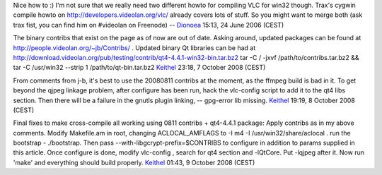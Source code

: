 Nice how to :) I'm not sure that we really need two different howto for compiling VLC for win32 though. Trax's cygwin compile howto on http://developers.videolan.org/vlc/ already covers lots of stuff. So you might want to merge both (ask trax fist, you can find him on #videolan on Freenode) -- `Dionoea <User:Dionoea>`__ 15:13, 24 June 2006 (CEST)

The binary contribs that exist on the page as of now are out of date. Asking around, updated packages can be found at http://people.videolan.org/~jb/Contribs/ . Updated binary Qt libraries can be had at http://download.videolan.org/pub/testing/contrib/qt4-4.4.1-win32-bin.tar.bz2 tar -C / -jxvf /path/to/contribs.tar.bz2 && tar -C /usr/win32 --strip 1 /path/to/qt-bin.tar.bz2 `Keithel <User:Keithel>`__ 23:18, 7 October 2008 (CEST)

From comments from j-b, it's best to use the 20080811 contribs at the moment, as the ffmpeg build is bad in it. To get beyond the qjpeg linkage problem, after configure has been run, hack the vlc-config script to add it to the qt4 libs section. Then there will be a failure in the gnutls plugin linking, -- gpg-error lib missing. `Keithel <User:Keithel>`__ 19:19, 8 October 2008 (CEST)

Final fixes to make cross-compile all working using 0811 contribs + qt4-4.4.1 package: Apply contribs as in my above comments. Modify Makefile.am in root, changing ACLOCAL_AMFLAGS to -I m4 -I /usr/win32/share/aclocal . run the bootstrap - ./bootstrap. Then pass --with-libgcrypt-prefix=$CONTRIBS to configure in addition to params supplied in this article. Once configure is done, modify vlc-config , search for qt4 section and -lQtCore. Put -lqjpeg after it. Now run 'make' and everything should build properly. `Keithel <User:Keithel>`__ 01:43, 9 October 2008 (CEST)
